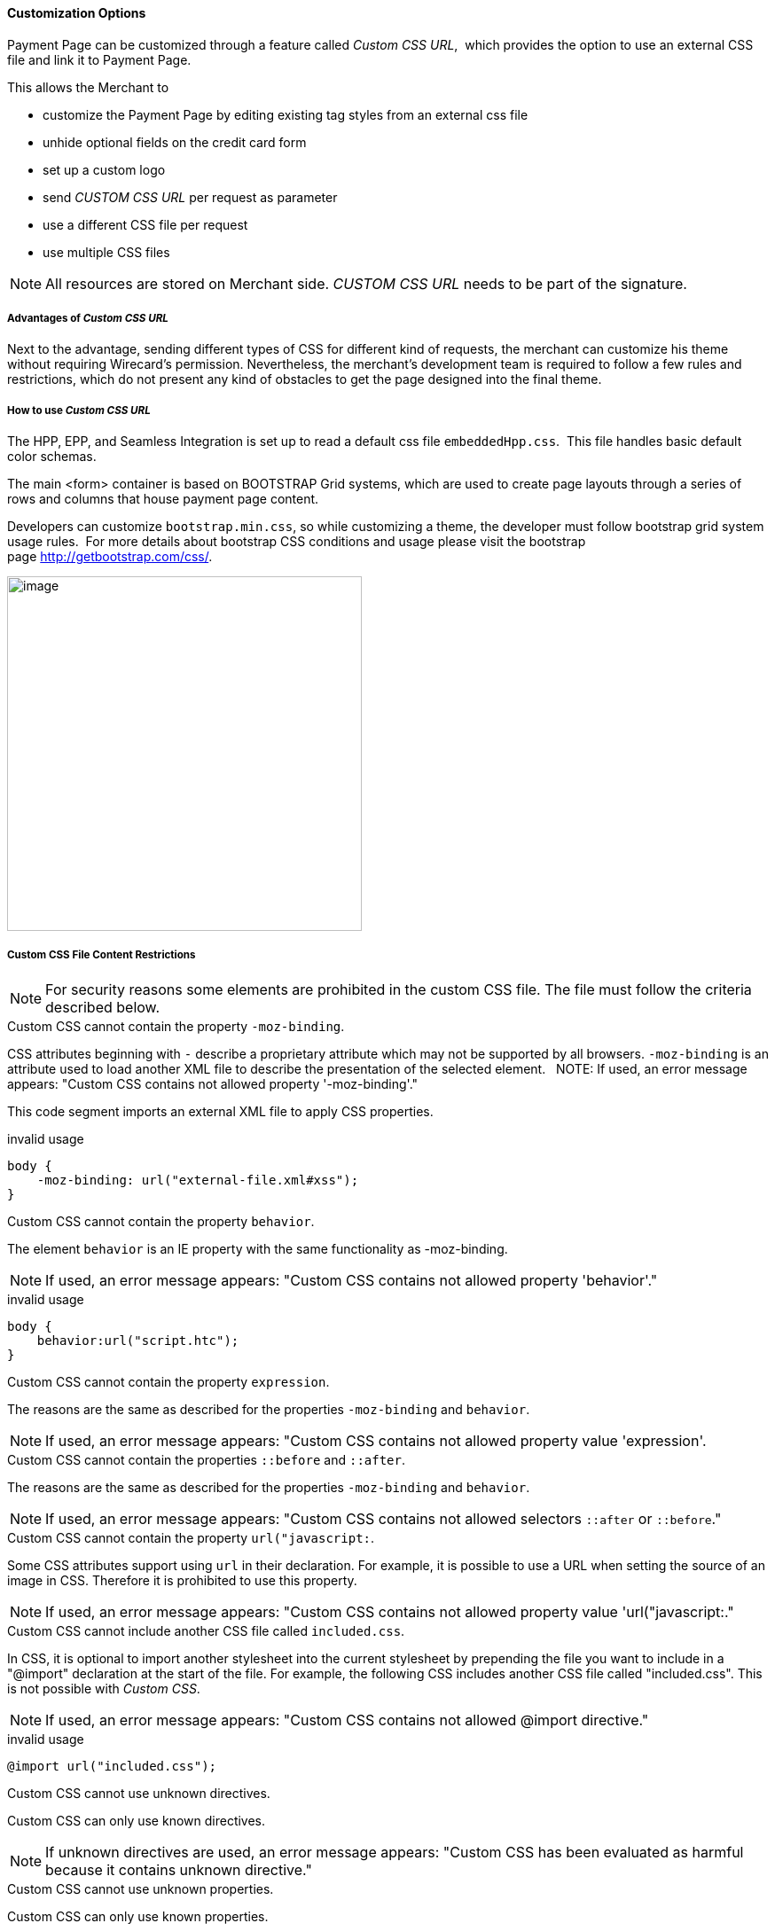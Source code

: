 [#PPSolution_PP_CustomizeWithCSS]
==== Customization Options

Payment Page can be customized through a feature called _Custom CSS URL_, 
which provides the option to use an external CSS file and link it to Payment Page.

This allows the Merchant to

- customize the Payment Page by editing existing tag styles from
an external css file
- unhide optional fields on the credit card form
- set up a custom logo 
- send _CUSTOM CSS URL_ per request as parameter
- use a different CSS file per request
- use multiple CSS files

NOTE: All resources are stored on Merchant side.
_CUSTOM CSS URL_ needs to be part of the signature.

[#PPSolution_PP_CustomizeWithCSS_Advantages]
===== Advantages of _Custom CSS URL_

Next to the advantage, sending different types of CSS for different kind
of requests, the merchant can customize his theme without requiring
Wirecard's permission. Nevertheless, the merchant's development team is
required to follow a few rules and restrictions, which do not present
any kind of obstacles to get the page designed into the final theme.

[#PPSolution_PP_CustomizeWithCSS_Howto]
===== How to use _Custom CSS URL_

The HPP, EPP, and Seamless Integration is set up to read a default css
file ``embeddedHpp.css``.  This file handles basic default color schemas. 

The main <form> container is based on BOOTSTRAP Grid
systems, which are used to create page layouts through a series of
rows and columns that house payment page content.

Developers can customize ``bootstrap.min.css``, so while
customizing a theme, the developer must follow bootstrap grid
system usage rules.  For more details about bootstrap CSS conditions and
usage please visit the bootstrap page http://getbootstrap.com/css/.

image:images/03-02-10-customizing-payment-page-with-css/customize-with-css-order-total.png[image,height=400]

[#PPSolution_PP_CustomizeWithCSS_ContentRestriction]
===== Custom CSS File Content Restrictions

NOTE: For security reasons some elements are prohibited in the custom CSS file.
The file must follow the criteria described below.

.Custom CSS cannot contain the property ``-moz-binding``.

CSS attributes beginning with ``-`` describe a proprietary attribute which
may not be supported by all browsers. ``-moz-binding`` is an attribute
used to load another XML file to describe the presentation of the
selected element.
 
NOTE: If used, an error message appears:
"Custom CSS contains not allowed property '-moz-binding'."

This code segment imports an external XML file to apply CSS properties.

.invalid usage

[source,css]
----
body {
    -moz-binding: url("external-file.xml#xss");
}
----

.Custom CSS cannot contain the property ``behavior``.

The element ``behavior`` is an IE property with the same functionality as
-moz-binding.

NOTE: If used, an error message appears:
"Custom CSS contains not allowed property 'behavior'."

.invalid usage
[source,css]
----
body {
    behavior:url("script.htc");
}
----

.Custom CSS cannot contain the property ``expression``.

The reasons are the same as described for the properties ``-moz-binding``
 and ``behavior``.

NOTE: If used, an error message appears:
"Custom CSS contains not allowed property value 'expression'.

.Custom CSS cannot contain the properties ``::before`` and ``::after``.

The reasons are the same as described for the properties ``-moz-binding``
 and ``behavior``.

NOTE: If used, an error message appears:
"Custom CSS contains not allowed selectors ``::after`` or ``::before``."

.Custom CSS cannot contain the property ``url("javascript:``.

Some CSS attributes support using ``url`` in their declaration.
For example, it is possible to use a URL when setting the source of an
image in CSS. Therefore it is prohibited to use this property. 

NOTE: If used, an error message appears:
"Custom CSS contains not allowed property value 'url("javascript:."

.Custom CSS cannot include another CSS file called ``included.css``.

In CSS, it is optional to import another stylesheet into the
current stylesheet by prepending the file you want to include in a
"@import" declaration at the start of the file. For example, the
following CSS includes another CSS file called "included.css".
This is not possible with _Custom CSS_.

NOTE: If used, an error message appears:
"Custom CSS contains not allowed @import directive."

.invalid usage
[source,css]
----
@import url("included.css");
----

.Custom CSS cannot use unknown directives.

Custom CSS can only use known directives.

NOTE: If unknown directives are used, an error message appears:
"Custom CSS has been evaluated as harmful because it contains unknown
directive."

.Custom CSS cannot use unknown properties.

Custom CSS can only use known properties.

NOTE: If unknown properties are used, an error message appears:
"Custom CSS cannot be parsed."

.Custom CSS file and sources must reside on a server with valid SSL certificate.

The custom CSS file and all of the external sources need to be loaded from a 
server which is running on a valid SSL certificate over HTTPS secured protocol.

NOTE: If this condition is not fulfilled, an error message appears:
"Custom CSS URL contains sources with absolute path which are not using
HTTPS secure protocol."

.valid usage with relative path to resource
[source,css]
----
/* ********** MAIN ELEMENTS THEMING - START ********** */
#hpp-logo {
/* customizing logo, this field could be hidden */
    height: 45px;
    width: 200px;
    float: right;
    background-image: url("../your-company-logo.png") !important;
    /* Caution: Path to CSS file sent in payment request is used as base URL */

    background-repeat: no-repeat;
    background-position: right top;
}
----

.valid usage with absolute path to resource
[source,css]
----
/* ********** MAIN ELEMENTS THEMING - START ********** */
#hpp-logo {
/* customizing logo, this field could be hidden */
    height: 45px;
    width: 200px;
    float: right;
    background-image: url("HTTPS://www.your-company-site.com/your-company-logo.png") !important;
    /* Absolute path has been used over HTTPS protocol */

    background-repeat: no-repeat;
    background-position: right top;
}
----

[#PPSolution_PP_CustomizeWithCSS_DownloadableSample]
===== Downloadable CSS Samples of Customized Themes

The following are some examples created to support the design of a
customized page to show how certain changes are made. In order to get
the default theme and to begin customizing an individual theme, simply
delete the content of the custom CSS file. This is described below.

With a few lines of CSS you are able to change colors, transitions,
backgrounds, etc. There is an option to add your own logo or
picture with a custom location of the file.

image:images/03-02-10-customizing-payment-page-with-css/customize-with-css-customized-theme.png[image]

As seen on the image below, there is an option to change bootstrap css
properties. In the following example, the bootstrap .checkbox definition
has been overlapped by this definition.

.Sample
[source,css]
----
/* ********** CUSTOMIZING SEPA PAYMENT PAGE - START ********** */
/* Highlighting SEPA payment consent checkbox */
 #sepaDirectDebitForm.form-horizontal .radio, #sepaDirectDebitForm.form-horizontal .checkbox {
    min-height: 27px;
    background: #EDEDED;
    padding: 8px;
}
/* ********** ENABLING OPTION FIELDS - END ********** */
----

image:images/03-02-10-customizing-payment-page-with-css/customize-with-css-customized-theme_submit-order.png[image]

[#PPSolution_PP_CustomizeWithCSS_DownloadableSample_Dynamic]
====== Dynamic CSS sample

An offline demo page, incuding comments, is available instructing how to
customize specific tags to achieve a desired theme.

This example is located inside

_wpg-dynamic-css-url.zip\wpg-dynamic-css-url\engine\custom\my-custom-name-css-embeddedHpp.css_

which you can find here:
link:/resources/03-02-10-customizing-payment-page-with-css/wpg-dynamic-css-url.zip[wpg-dynamic-css-url.zip]

For a more detailed description and to get more familiarized with all of
the properties, please visit https://www.w3schools.com/css/ for more
information.

.Sample
[source,css]
----
/* ********** MAIN ELEMENTS THEMING - START ********** */
#hpp-logo {
/* customizing logo, this field could be hidden */
    height: 45px;
    width: 200px;
    float: right;
    background-image: url(your-company-logo.png) !important; /* Caution: relative path is not allowed. To reach proper functionality, image source file has to be called from absolute path over HTTPS secure protocol.*/
    background-repeat: no-repeat;
    background-position: right top;
}
.hpp-template, .hpp-nav > ul.nav > li.active > a {
    background: #5FD923 !important;
    color: white !important;
}
.hpp-template {
    background:-webkit-linear-gradient(#333333,#333333)!important;
    background:linear-gradient(#333333,#333333)!important;
    border: 1px solid #333333 !important;
}
.hpp-template-hover:hover, .hpp-template-focus:focus {
    background:#00D469!important;
    background:-webkit-linear-gradient(#00D168, #00964A)!important;
    background:linear-gradient(#00D168, #00964A)!important;
    box-shadow:0px 0px 11px #00994C!important;
}
#hpp-form-cancel{
background:maroon !important;
border: 1px solid maroon !important;
}
#hpp-form-cancel:hover, #hpp-form-cancel:focus {
   background:red important;
    background:-webkit-linear-gradient(red, red)!important;
    background:linear-gradient(red, red)!important;
    box-shadow:0px 0px 11px red !important;
}
.hpp-datepicker.datepicker-days td.active {
    background-color: #00A754 !important;
}
.hpp-nav > ul.nav > li.active > a::after {
    border-left-color:#00A754!important;
}
.hpp-loading-spinner {
    background: url('loading.gif') no-repeat; /* Caution: relative path is not allowed. To reach proper functionality, image source file has to be called from absolute path over HTTPS secure protocol.*/
}
.hpp-container .panel-heading {
    background: transparent none repeat scroll 0% 0%;
    -webkit-transition: background-color 0.4s;
    -moz-transition: background-color 0.4s;
    -ms-transition: background-color 0.4s;
    -o-transition: background-color 0.4s;
    transition: background-color 0.4s;
    cursor: pointer;
    cursor: hand;
}
.hpp-container .panel-heading:hover {
    background-color: #DBDBDB;
    -webkit-transition: background-color 0.4s;
    -moz-transition: background-color 0.4s;
    -ms-transition: background-color 0.4s;
    -o-transition: background-color 0.4s;
    transition: background-color 0.4s;
    cursor: pointer;
    cursor: hand;
}
/* ********** MAIN ELEMENTS THEMING - END ********** */
/* ********** ENABLING OPTIONAL FIELDS - START ********** */
#hpp-creditcard-form-row-for-street1-field {
    display : block;
}
#hpp-creditcard-form-row-for-street2-field {
    display : block;
}
#hpp-creditcard-form-row-for-city-field {
    display : block;
}
#hpp-creditcard-form-row-for-state-and-postalcode-fields {
    display : block;
}
#hpp-creditcard-form-row-for-country-field {
    display : block;
}
#hpp-creditcard-form-row-for-email-field {
    display : block;
}
#hpp-creditcard-form-row-for-phone-field {
    display : block;
}
/* ********** ENABLING OPTIONAL FIELDS - END ********** */
/* ********** CUSTOMIZING CREDIT CARD PAYMENT PAGE - START ********** */
/* Setting Optional text to italic and changing color to silver */
form#hpp-creditcard-form small[data-i18n~="optional"] {
    color: #D9D9D9;
    font-style: italic;
    font-weight: 900;
}
/* ********** ENABLING OPTION FIELDS - END ********** */
/* ********** CUSTOMIZING SEPA PAYMENT PAGE - START ********** */
/* Highlighting SEPA payment consent checkbox */
 #sepaDirectDebitForm.form-horizontal .radio, #sepaDirectDebitForm.form-horizontal .checkbox {
    min-height: 27px;
    background: #EDEDED;
    padding: 8px;
}
/* ********** ENABLING OPTION FIELDS - END ********** */
----

[#PPSolution_PP_CustomizeWithCSS_DownloadableSample_DynamicFlat]
====== Dynamic CSS Sample - Flat Design

The flat design theme has been prepared for mobile users. Developers can
completely change design, look, and structure of the payment page.

This example is located inside
_wpg-dynamic-css-url-flat-design.zip\wpg-flat_demo\index_files\FLAT-DESIGN-CUSTOM-embeddedHpp.css_

which you can find here:
link:/resources\03-02-10-customizing-payment-page-with-css/wpg-dynamic-css-url-flat-design.zip[wpg-dynamic-css-url-flat-design.zip]

.Sample Code
[source,css]
----
html, body, .hpp-container {
    height:99%;
}
*:not(.caret) {
    box-shadow:none!important;
    border:none!important;
    border-radius: 0!important;
}

.form-control {
    background: rgb(241,241,241) !important;
    color:rgb(85,85,85)!important;
}
.form-group input {
    background: rgb(241,241,241) !important;
    color:rgb(85,85,85)!important;
}
.panel-heading {
    padding:0;
    margin:20px 0 30px;
    display:none; /* JS managed visibility */
}
.panel, .panel-group, .panel-body{
    padding:0!important;
    margin:0!important;
}
.hidden-xs, .hidden-sm {
    display:none;
}

.hpp-template {
    background: #072C4A!important;
    color:#fff!important;
    font-size:14px!important;
}
.hpp-template-hover:hover, .hpp-template-focus:focus {
    background: #103757!important;
    box-shadow: none!important;
}
#hpp-header {
    display:none;
}
.hpp-btn-success {
    background: #14AF96!important;
    color:#fff!important;
    font-size:14px;
}
.hpp-btn-success:focus, .hpp-btn-success:hover, .hpp-template-bg .panel-heading a:hover {
    background:#16B89E!important;
}
.hpp-template-bg .panel-heading a {
    padding:13px 15px;
    background: #14AF96!important;
    color:white!important;
}
.hpp-container {
    width:100%;
    padding:0!important;
    margin:0 auto!important;
}
.hpp-container > div {
    padding-left:10px!important;
    padding-right:10px!important;
}
.hpp-btn {
    padding:10px 15px!important;
    font-size:21px!important;
    font-weight: bold;
}
.hpp-grid-selection {
    width: 175px;
}
.hpp-grid-selection > button > img {
    margin:5px;
}
.dropdown-menu {
    z-index:1002;
}
.hpp-grid-selection img,
.hpp-select2-lang-drop, .hpp-select2-drop,
.dropdown-menu {
    border:1px solid #f1f1f1!important;
}
.hpp-select2-lang-container {
    background: rgb(241,241,241) !important;
    color:rgb(85,85,85)!important;
}
.hpp-row-card-num > div:first-child {
    float:left!important;
    width:65%!important;
    padding-right:5px!important;
}
.hpp-row-card-num > div:nth-child(2) {
    float:right!important;
    width:35%!important;
    padding-left:5px!important;
}
.hpp-row-exp-date > div:first-child {
    display:none;
}
.hpp-row-exp-date > div:nth-child(2) {
    width:50%;
    padding-right:5px!important;
}
.hpp-row-exp-date > div:nth-child(3) {
    width:50%;
    padding-left:5px!important;
}
.hpp-white-glass {
    position:fixed;
    top:0;
    right:0;
    left:0;
}
#hpp-payment-methods > .hpp-white-glass > .hpp-loading-spinner {
    display:none!important;
}
#hpp-header {
    padding:0!important;
}
.hpp-form-title {
    background: #fff !important;
    color:rgb(85,85,85)!important;
}
.hpp-modal-confirm-dialog .hpp-form-title {
    text-align:center;
    margin:0;
}
#hpp-form-buttons {
    position:fixed;
    bottom:0;
    width:550px;
    margin:0!important;
    padding-top:5px;
    background:#fff;
    z-index: 1001;
}
#hpp-form-buttons > div {
    padding:0!important;
}
#hpp-confirm-dialog-buttons > .hpp-btn {
    width:50%;
}
#hpp-form-buttons > div:first-child {
     float:right!important;
     left:0;
     width:100%;
}
#hpp-form-buttons > div:nth-child(2)  {
    display:none;
}
#hpp-form-navigation {
    padding:0!important;
}
#hpp-form-navigation > div {
    border-spacing:0;
}
#hpp-payment-methods {
    margin-top:15px;
    position:relative;
    padding-bottom:70px!important;
}
#hpp-form-previous {
    border-left: 2px solid #fff !important;
}
form div[class^="col"] > label, form div[class^="col"] > label + small {
    display:none;
}
@media screen and (max-width: 560px), screen and (max-height: 560px),
  screen and (max-device-width: 560px), screen and (max-device-height: 560px) {
    #hpp-form-buttons {
        width:100%;
    }
}
----

image::images/03-02-10-customizing-payment-page-with-css/01_flat_ordertotal.png[image,height=400]

image::images/03-02-10-customizing-payment-page-with-css/02_flat_ordertotal_accept.png[image,height=400]

image::images/03-02-10-customizing-payment-page-with-css/03_flat_ordertotal_confirm.png[image,height=400]

image::images/03-02-10-customizing-payment-page-with-css/04_flat_ordertotal_selectpm.png[image,height=400]

[#PPSolution_PP_CustomizeWithCSS_DynamicURL]
==== _Dynamic Custom CSS URL_

This functionality has been implemented to overlap default styling
definitions in ``embeddedHpp.css.`` and ``bootstrap.min.css.`` ``Custom css``
appears at the bottom of css files in the ``head`` tag.

This guarantees that existing ``bootstrap.min.css`` declarations are
overlapped correctly.

_Dynamic Custom CSS URL_ is an optional field named as ``custom_css_url``
which is also a mandatory part of the signature, in case that the
merchant sends the ``custom_css_url``. _Dynamic Custom CSS URL_ must meet the
criteria mentioned below.

.Length
Custom CSS URL must be shorter than 2000 characters including
non-alfa-numerical characters.

NOTE: In case of an error the developer is notified by an error message:
"Custom CSS URL is too long - more than 2000 characters."

.Characters
In general URIs as defined by RFC 3986 may contain any of the
following characters: A-Z a-z 0-9 -._~:/?#[]@!$&'()*+,;=.

NOTE: In case of an error the developer is notified by an error message:
"Custom CSS URL has invalid format."

.Size
Custom CSS file must be smaller than 50 kb.

NOTE: In case of an error the developer is notified by an error message:
"Custom CSS is too large. Max. 50 kB"

.Format
Custom URL must be sent without any errors, or more precisely,
the URL must have a valid format.

NOTE: In case of an error the developer is notified by an error message:
"Custom CSS cannot be fetched."

.Invalid CSS Referencing
[source]
----
http://www.your-site.com/custom-style.css
http://www.your-site.com/custom-stylecss (missing dot: custom-style.css)
http://www.your-site.com/custom-style.php (php is unsupported postfix)
----

.Valid SSL Certificate
Custom URL must be stored on a server, which is running on a
valid SSL certificate. Custom CSS URL must be requested over HTTPS
protocol.

NOTE: In case of an error the  developer is notified by an error
message:
"Custom CSS URL must be loaded from HTTPS source with valid SSL certificate."

.Invalid CSS Referencing
[source]
----
http://www.your-site.com/custom-style.css (only HTTPS URL is permitted)
----

.Valid CSS Referencing

[source]
----
https://www.your-site.com/custom-style.css
----

.Subsequent Request
Merchant is unable to request ``psp name`` and ``custom css url`` at
the same time. If both are requested only ``custom css url`` will be
accepted.

.Identification
Merchant needs to create a digital signature on his own server
as it is the only place where the secret is stored. The client’s server
also provides the Merchant Account ID to the mobile app client.

To calculate the signature, following conditions need to be met:

- Fields need to be concatenated,
- Leading and trailing space removed,
- SHA-256 signature follows the combined string.

NOTE: The field order is important. Also: The values in the request signature
must be identical with the client side form/data (with the exception of
the secret key).

.Order of the fields
[source]
----
1. request_time_stamp
2. request_id
3. merchant_account_id
4. transaction_type
5. requested_amount
6. requested_amount_currency
7. redirect_url (optional)
8. custom_css_url (optional)
9. ip_address (optional)
10. [secretkey]
----

.The following is an example of request signature generation
[source]
----
request_time_stamp           = '20120430123012'
request_id                   = 'order-12345'
merchant_account_id           = 'b19fb056-d8da-449b-ac85-cfbfd0558914'
transaction_type              = 'purchase'
requested_amount             = '1.01'
requested_amount_currency    = 'USD'
redirect_url                 = 'https://test.com'
custom_css_url               = 'https://test.com/custom.css'
ip_address                   = '127.0.0.1'
secret_key                    = 'efabf47b-e43b-4785-873f-1c5bc65b7cd2'

Pre SHA-256 string
20120430123012order-12345b19fb056-d8da-449b-ac85-cfbfd0558914purchase1.01USDhttps://test.comhttps://test.com/custom.css127.0.0.1efabf47b-e43b-4785-873f-1c5bc65b7cd2

SHA-256 signature
a186cd295f5b0da14aa158090ee8abfcc1ca22961f2c19ea659c4a8f5cbb4a03
----

[#PPSolution_PP_CustomizeWithCSS_CCFields]
==== Input Fields for Credit Card

The following elements are mandatory/optional for sending a request for
the payment method Credit Card. All of the optional fields are hidden by
default. There is an option to unhide optional fields in _Custom CSS_ by
setting the value of the div ID parameter ``Display`` to _block_.

[width="100%",cols="20%,20%,20%,20%,20%",]
|===
|Term |Man/Opt |Type |Value |Div tag ID

|First Name |O |Input |String | #f_name_id

|Last Name |M |Input |String |#l_name_id

|Card Type |M |Select |String |Explicitly shown

|Card Number |M |Input |Numerical |Explicitly shown

|CVV |O |Input |Numerical |#cvv_id

|Expiry Date - Month |M |Select |Numerical |Explicitly shown

|Expiry Date - Year |M |Select |Numerical |Explicitly shown

|Address (1) |O |Input |String
|#hpp-creditcard-form-row-for-street1-field

|Address (2) |O |Input |String
|#hpp-creditcard-form-row-for-street2-field

|City |O |Input |String |#hpp-creditcard-form-row-for-city-field

a| State/Province
   Postal Code/Zip

 |O |Input |String |#hpp-creditcard-form-row-for-state-and-postalcode-fields

|Country |O |Select |String |#hpp-creditcard-form-row-for-country-field

|E-mail |O |Input |Valid email address |#hpp-creditcard-form-row-for-email-field

|Phone |O |Input |Valid phone number |#hpp-creditcard-form-row-for-phone-field
|===

.Example of usage optional email and phone fields for Credit Card
[source,css]
----
/* ********** ENABLING OPTIONAL FIELDS - START ********** */
#hpp-creditcard-form-row-for-email-field {
    display : block;
}
#hpp-creditcard-form-row-for-phone-field {
    display : block;
}
/* ********** ENABLING OPTIONAL FIELDS - END ********** */
----

image::images/03-02-10-customizing-payment-page-with-css/customize-with-css-ccfields.png[image]

//-
